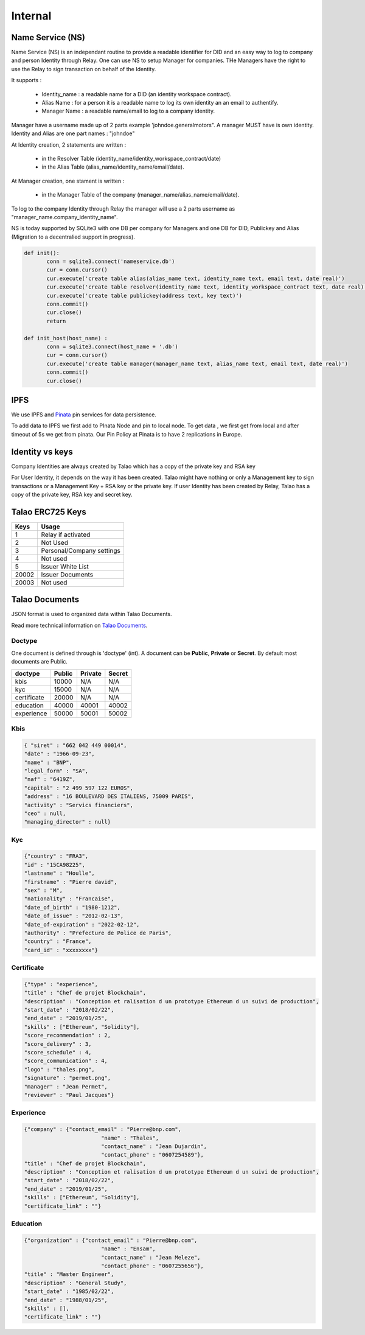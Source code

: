 
Internal 
=========

Name Service (NS)
-----------------

Name Service (NS) is an independant routine to provide a readable identifier for DID and an easy way to log to company and person Identity through Relay.
One can use NS to setup Manager for companies. THe Managers have the right to use the Relay to sign transaction on behalf of the Identity.

It supports :

   * Identity_name : a readable name for a DID (an identity workspace contract).
   * Alias Name : for a person it is a readable name to log its own identity an an email to authentify.
   * Manager Name : a readable name/email to log to a company identity. 

Manager have a username made up of 2 parts example 'johndoe.generalmotors". A manager MUST have is own identity.
Identity and Alias are one part names : "johndoe"

At Identity creation, 2 statements are written :

   * in the Resolver Table (identity_name/identity_workspace_contract/date)
   * in the Alias Table (alias_name/identity_name/email/date).

At Manager creation, one stament is written :

   * in the Manager Table of the company (manager_name/alias_name/email/date). 

To log to the company Identity through Relay the manager will use a 2 parts username as  "manager_name.company_identity_name".


NS is today supported by SQLite3 with one DB per company for Managers and one DB for DID, Publickey and Alias (Migration to a decentralied support in progress).
	
.. code-block:: python

   def init():
	  conn = sqlite3.connect('nameservice.db')
	  cur = conn.cursor()
	  cur.execute('create table alias(alias_name text, identity_name text, email text, date real)')
	  cur.execute('create table resolver(identity_name text, identity_workspace_contract text, date real)')
	  cur.execute('create table publickey(address text, key text)')
	  conn.commit()
	  cur.close()
	  return
	
   def init_host(host_name) :
	  conn = sqlite3.connect(host_name + '.db')
	  cur = conn.cursor()
	  cur.execute('create table manager(manager_name text, alias_name text, email text, date real)')
	  conn.commit()
	  cur.close()

IPFS
----

We use IPFS and `Pinata <https://pinata.cloud>`_ pin services for data persistence.

To add data to IPFS we first add to PInata Node and pin to local node.
To get data , we first get from local and after timeout of 5s we get from pinata.
Our Pin Policy at Pinata is to have 2 replications in Europe. 



Identity vs keys
----------------

Company Identities are always created by Talao which has a copy of the private key and RSA key

For User Identity, it depends on the way it has been created. Talao might have nothing or only a Management key to sign transactions or a Management Key + RSA key or the private key.
If user Identity has been created by Relay, Talao has a copy of the private key, RSA key and secret key. 


Talao ERC725 Keys 
-----------------


+--------------------+-----------------------------------+
|       Keys         |               Usage               |
+====================+===================================+
| 1                  |   Relay if activated              |
+--------------------+-----------------------------------+
| 2                  |   Not Used                        |    
+--------------------+-----------------------------------+
| 3                  |   Personal/Company settings       |
+--------------------+-----------------------------------+
| 4                  |   Not used                        |
+--------------------+-----------------------------------+
| 5                  |   Issuer White List               |
+--------------------+-----------------------------------+
| 20002              |   Issuer Documents                |
+--------------------+-----------------------------------+
| 20003              |   Not used                        |
+--------------------+-----------------------------------+




Talao Documents
---------------

JSON format is used to organized data within Talao Documents. 

Read more technical information on `Talao Documents <https://github.com/TalaoDAO/talao-contracts/blob/master/contracts/content/Documents.sol>`_.

Doctype
_______

One document is defined through is 'doctype' (int). A document can be **Public**, **Private** or **Secret**. By default most documents are Public.


+--------------------+-----------+-----------+-----------+
|       doctype      |  Public   |  Private  |   Secret  |
+====================+===========+===========+===========+
| kbis               |   10000   |    N/A    |    N/A    |
+--------------------+-----------+-----------+-----------+
| kyc                |   15000   |    N/A    |    N/A    |    
+--------------------+-----------+-----------+-----------+
| certificate        |   20000   |    N/A    |    N/A    |
+--------------------+-----------+-----------+-----------+
| education          |   40000   |   40001   |   40002   |
+--------------------+-----------+-----------+-----------+
| experience         |   50000   |   50001   |   50002   |
+--------------------+-----------+-----------+-----------+


Kbis
____


.. code-block:: JSON

   { "siret" : "662 042 449 00014",
   "date" : "1966-09-23",
   "name" : "BNP",
   "legal_form" : "SA",
   "naf" : "6419Z",
   "capital" : "2 499 597 122 EUROS",
   "address" : "16 BOULEVARD DES ITALIENS, 75009 PARIS", 
   "activity" : "Servics financiers",
   "ceo" : null,
   "managing_director" : null} 
	



Kyc
___

	
.. code-block:: JSON

	{"country" : "FRA3",
	"id" : "15CA98225",
	"lastname" : "Houlle",
	"firstname" : "Pierre david",
	"sex" : "M",
	"nationality" : "Francaise",
	"date_of_birth" : "1980-1212",
	"date_of_issue" : "2012-02-13",
	"date_of-expiration" : "2022-02-12",
	"authority" : "Prefecture de Police de Paris",
	"country" : "France",
	"card_id" : "xxxxxxxx"}



Certificate
___________


.. code-block:: JSON

	{"type" : "experience",	
	"title" : "Chef de projet Blockchain",
	"description" : "Conception et ralisation d un prototype Ethereum d un suivi de production",
	"start_date" : "2018/02/22",
	"end_date" : "2019/01/25",
	"skills" : ["Ethereum", "Solidity"],  		
	"score_recommendation" : 2,
	"score_delivery" : 3,
	"score_schedule" : 4,
	"score_communication" : 4,
	"logo" : "thales.png",
	"signature" : "permet.png",
	"manager" : "Jean Permet",
	"reviewer" : "Paul Jacques"}



	    
Experience
__________



.. code-block:: JSON

	{"company" : {"contact_email" : "Pierre@bnp.com",
				"name" : "Thales",
				"contact_name" : "Jean Dujardin",
				"contact_phone" : "0607254589"},
	"title" : "Chef de projet Blockchain",
	"description" : "Conception et ralisation d un prototype Ethereum d un suivi de production",
	"start_date" : "2018/02/22",
	"end_date" : "2019/01/25",
	"skills" : ["Ethereum", "Solidity"],
	"certificate_link" : ""}



	    
Education
_________




.. code-block:: JSON

	{"organization" : {"contact_email" : "Pierre@bnp.com",
				"name" : "Ensam",
				"contact_name" : "Jean Meleze",
				"contact_phone" : "0607255656"},
	"title" : "Master Engineer",
	"description" : "General Study",
	"start_date" : "1985/02/22",
	"end_date" : "1988/01/25",
	"skills" : [],
	"certificate_link" : ""}
